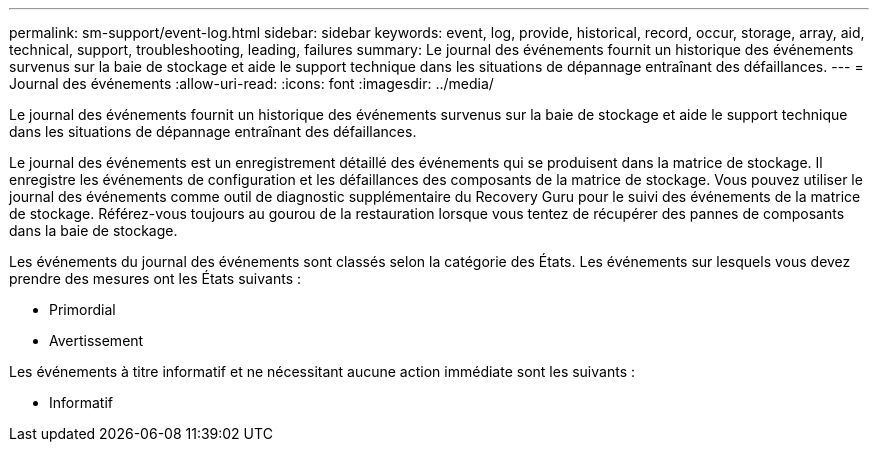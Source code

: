 ---
permalink: sm-support/event-log.html 
sidebar: sidebar 
keywords: event, log, provide, historical, record, occur, storage, array, aid, technical, support, troubleshooting, leading, failures 
summary: Le journal des événements fournit un historique des événements survenus sur la baie de stockage et aide le support technique dans les situations de dépannage entraînant des défaillances. 
---
= Journal des événements
:allow-uri-read: 
:icons: font
:imagesdir: ../media/


[role="lead"]
Le journal des événements fournit un historique des événements survenus sur la baie de stockage et aide le support technique dans les situations de dépannage entraînant des défaillances.

Le journal des événements est un enregistrement détaillé des événements qui se produisent dans la matrice de stockage. Il enregistre les événements de configuration et les défaillances des composants de la matrice de stockage. Vous pouvez utiliser le journal des événements comme outil de diagnostic supplémentaire du Recovery Guru pour le suivi des événements de la matrice de stockage. Référez-vous toujours au gourou de la restauration lorsque vous tentez de récupérer des pannes de composants dans la baie de stockage.

Les événements du journal des événements sont classés selon la catégorie des États. Les événements sur lesquels vous devez prendre des mesures ont les États suivants :

* Primordial
* Avertissement


Les événements à titre informatif et ne nécessitant aucune action immédiate sont les suivants :

* Informatif

